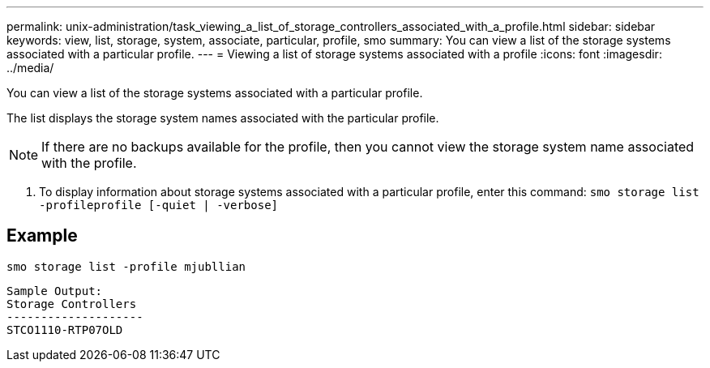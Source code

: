 ---
permalink: unix-administration/task_viewing_a_list_of_storage_controllers_associated_with_a_profile.html
sidebar: sidebar
keywords: view, list, storage, system, associate, particular, profile, smo
summary: You can view a list of the storage systems associated with a particular profile.
---
= Viewing a list of storage systems associated with a profile
:icons: font
:imagesdir: ../media/

[.lead]
You can view a list of the storage systems associated with a particular profile.

The list displays the storage system names associated with the particular profile.

NOTE: If there are no backups available for the profile, then you cannot view the storage system name associated with the profile.

. To display information about storage systems associated with a particular profile, enter this command:
  `smo storage list -profileprofile [-quiet | -verbose]`

== Example

----
smo storage list -profile mjubllian
----

----
Sample Output:
Storage Controllers
--------------------
STCO1110-RTP07OLD
----
